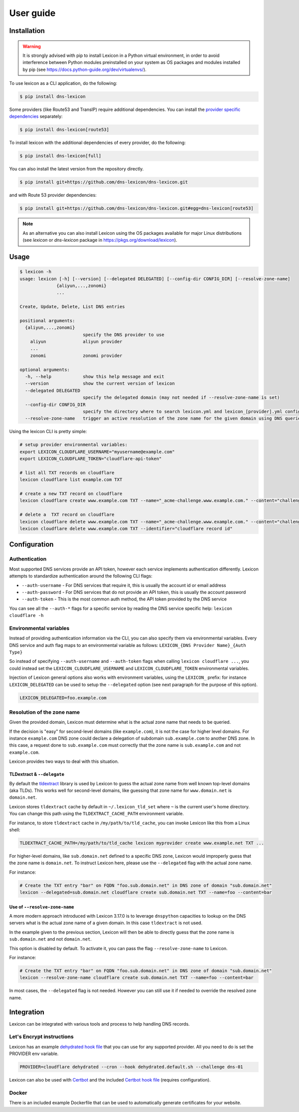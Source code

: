 ==========
User guide
==========

Installation
============

.. warning::

    It is strongly advised with pip to install Lexicon in a Python virtual environment,
    in order to avoid interference between Python modules preinstalled on your system as
    OS packages and modules installed by pip (see https://docs.python-guide.org/dev/virtualenvs/).

To use lexicon as a CLI application, do the following:

.. code-block:: bash

    $ pip install dns-lexicon

Some providers (like Route53 and TransIP) require additional dependencies. You can install
the `provider specific dependencies`_ separately:

.. _provider specific dependencies: https://github.com/dns-lexicon/dns-lexicon/blob/main/setup.py#L34-L44

.. code-block:: bash

    $ pip install dns-lexicon[route53]

To install lexicon with the additional dependencies of every provider, do the following:

.. code-block:: bash

    $ pip install dns-lexicon[full]

You can also install the latest version from the repository directly.

.. code-block:: bash

    $ pip install git+https://github.com/dns-lexicon/dns-lexicon.git

and with Route 53 provider dependencies:

.. code-block:: bash

    $ pip install git+https://github.com/dns-lexicon/dns-lexicon.git#egg=dns-lexicon[route53]

.. note::

    As an alternative you can also install Lexicon using the OS packages available for major
    Linux distributions (see `lexicon` or `dns-lexicon` package in https://pkgs.org/download/lexicon).

Usage
=====

.. code-block:: bash

    $ lexicon -h
    usage: lexicon [-h] [--version] [--delegated DELEGATED] [--config-dir CONFIG_DIR] [--resolve-zone-name]
                  {aliyun,...,zonomi}
                  ...

    Create, Update, Delete, List DNS entries

    positional arguments:
      {aliyun,...,zonomi}
                            specify the DNS provider to use
        aliyun              aliyun provider
        ...
        zonomi              zonomi provider

    optional arguments:
      -h, --help            show this help message and exit
      --version             show the current version of lexicon
      --delegated DELEGATED
                            specify the delegated domain (may not needed if --resolve-zone-name is set)
      --config-dir CONFIG_DIR
                            specify the directory where to search lexicon.yml and lexicon_[provider].yml configuration files (default: current directory).
      --resolve-zone-name   trigger an active resolution of the zone name for the given domain using DNS queries

Using the lexicon CLI is pretty simple:

.. code-block:: bash

    # setup provider environmental variables:
    export LEXICON_CLOUDFLARE_USERNAME="myusername@example.com"
    export LEXICON_CLOUDFLARE_TOKEN="cloudflare-api-token"

    # list all TXT records on cloudflare
    lexicon cloudflare list example.com TXT

    # create a new TXT record on cloudflare
    lexicon cloudflare create www.example.com TXT --name="_acme-challenge.www.example.com." --content="challenge token"

    # delete a  TXT record on cloudflare
    lexicon cloudflare delete www.example.com TXT --name="_acme-challenge.www.example.com." --content="challenge token"
    lexicon cloudflare delete www.example.com TXT --identifier="cloudflare record id"

Configuration
=============

Authentication
--------------

Most supported DNS services provide an API token, however each service implements authentication differently.
Lexicon attempts to standardize authentication around the following CLI flags:

- ``--auth-username`` - For DNS services that require it, this is usually the account id or email address
- ``--auth-password`` - For DNS services that do not provide an API token, this is usually the account password
- ``--auth-token`` - This is the most common auth method, the API token provided by the DNS service

You can see all the ``--auth-*`` flags for a specific service by reading the DNS service specific help:
``lexicon cloudflare -h``

Environmental variables
-----------------------

Instead of providing authentication information via the CLI, you can also specify them via environmental
variables. Every DNS service and auth flag maps to an environmental variable as follows:
``LEXICON_{DNS Provider Name}_{Auth Type}``

So instead of specifying ``--auth-username`` and ``--auth-token`` flags when calling ``lexicon cloudflare ...``,
you could instead set the ``LEXICON_CLOUDFLARE_USERNAME`` and ``LEXICON_CLOUDFLARE_TOKEN`` environmental variables.

Injection of Lexicon general options also works with environment variables, using the ``LEXICON_`` prefix: for 
instance ``LEXICON_DELEGATED`` can be used to setup the ``--delegated`` option (see next paragraph for the purpose
of this option).

.. code-block:: bash

    LEXICON_DELEGATED=foo.example.com

Resolution of the zone name
---------------------------

Given the provided domain, Lexicon must determine what is the actual zone name that needs to be queried.

If the decision is "easy" for second-level domains (like ``example.com``), it is not the case for higher level
domains. For instance ``example.com`` DNS zone could declare a delegation of subdomain ``sub.example.com`` to
another DNS zone. In this case, a request done to ``sub.example.com`` must correctly that the zone name is
``sub.example.com`` and not ``example.com``.

Lexicon provides two ways to deal with this situation.

TLDextract & ``--delegate``
'''''''''''''''''''''''''''

By default the tldextract_ library is used by Lexicon to guess the actual zone name from well known top-level
domains (aka TLDs). This works well for second-level domains, like guessing that zone name for ``www.domain.net``
is ``domain.net``.

Lexicon stores ``tldextract`` cache by default in ``~/.lexicon_tld_set`` where ``~`` is the current user's home
directory. You can change this path using the ``TLDEXTRACT_CACHE_PATH`` environment variable.

For instance, to store ``tldextract`` cache in ``/my/path/to/tld_cache``, you can invoke Lexicon
like this from a Linux shell:

.. code-block:: bash

    TLDEXTRACT_CACHE_PATH=/my/path/to/tld_cache lexicon myprovider create www.example.net TXT ...

.. _tldextract: https://pypi.org/project/tldextract/

For higher-level domains, like ``sub.domain.net`` defined to a specific DNS zone, Lexicon would improperly guess that
the zone name is ``domain.net``. To instruct Lexicon here, please use the ``--delegated`` flag with the actual zone name.

For instance:

.. code-block:: bash

    # Create the TXT entry "bar" on FQDN "foo.sub.domain.net" in DNS zone of domain "sub.domain.net"
    lexicon --delegated=sub.domain.net cloudflare create sub.domain.net TXT --name=foo --content=bar

Use of ``--resolve-zone-name``
''''''''''''''''''''''''''''''

A more modern approach introduced with Lexicon 3.17.0 is to leverage ``dnspython`` capacities to lookup on the DNS
servers what is the actual zone name of a given domain. In this case ``tldextract`` is not used.

In the example given to the previous section, Lexicon will then be able to directly guess that the zone name is
``sub.domain.net`` and not ``domain.net``.

This option is disabled by default. To activate it, you can pass the flag ``--resolve-zone-name`` to Lexicon.

For instance:

.. code-block:: bash

    # Create the TXT entry "bar" on FQDN "foo.sub.domain.net" in DNS zone of domain "sub.domain.net"
    lexicon --resolve-zone-name cloudflare create sub.domain.net TXT --name=foo --content=bar

In most cases, the ``--delegated`` flag is not needed. However you can still use it if needed to override the
resolved zone name.

Integration
===========

Lexicon can be integrated with various tools and process to help handling DNS records.

Let's Encrypt instructions
--------------------------

Lexicon has an example `dehydrated hook file`_ that you can use for any supported provider.
All you need to do is set the PROVIDER env variable.

.. code-block:: bash

    PROVIDER=cloudflare dehydrated --cron --hook dehydrated.default.sh --challenge dns-01

Lexicon can also be used with Certbot_ and the included `Certbot hook file`_ (requires configuration).

.. _dehydrated hook file: examples/dehydrated.default.sh
.. _Certbot: https://certbot.eff.org/
.. _Certbot hook file: examples/certbot.default.sh

Docker
------

There is an included example Dockerfile that can be used to automatically generate certificates for your website.
